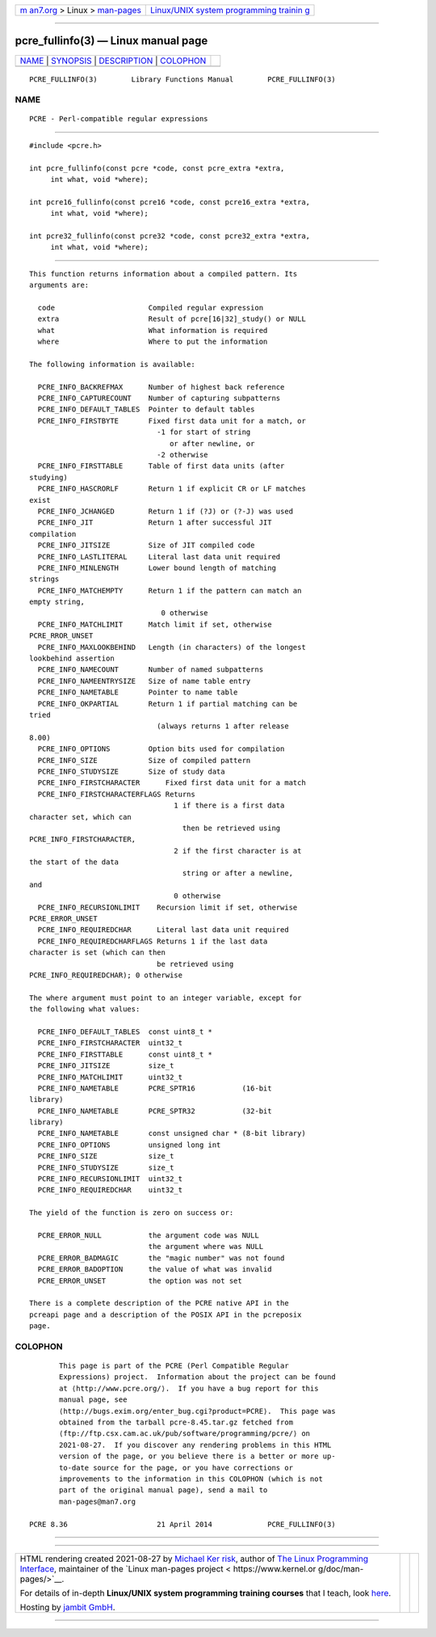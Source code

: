 .. container:: page-top

.. container:: nav-bar

   +----------------------------------+----------------------------------+
   | `m                               | `Linux/UNIX system programming   |
   | an7.org <../../../index.html>`__ | trainin                          |
   | > Linux >                        | g <http://man7.org/training/>`__ |
   | `man-pages <../index.html>`__    |                                  |
   +----------------------------------+----------------------------------+

--------------

pcre_fullinfo(3) — Linux manual page
====================================

+-----------------------------------+-----------------------------------+
| `NAME <#NAME>`__ \|               |                                   |
| `SYNOPSIS <#SYNOPSIS>`__ \|       |                                   |
| `DESCRIPTION <#DESCRIPTION>`__ \| |                                   |
| `COLOPHON <#COLOPHON>`__          |                                   |
+-----------------------------------+-----------------------------------+
| .. container:: man-search-box     |                                   |
+-----------------------------------+-----------------------------------+

::

   PCRE_FULLINFO(3)        Library Functions Manual        PCRE_FULLINFO(3)

NAME
-------------------------------------------------

::

          PCRE - Perl-compatible regular expressions


---------------------------------------------------------

::


          #include <pcre.h>

          int pcre_fullinfo(const pcre *code, const pcre_extra *extra,
               int what, void *where);

          int pcre16_fullinfo(const pcre16 *code, const pcre16_extra *extra,
               int what, void *where);

          int pcre32_fullinfo(const pcre32 *code, const pcre32_extra *extra,
               int what, void *where);


---------------------------------------------------------------

::


          This function returns information about a compiled pattern. Its
          arguments are:

            code                      Compiled regular expression
            extra                     Result of pcre[16|32]_study() or NULL
            what                      What information is required
            where                     Where to put the information

          The following information is available:

            PCRE_INFO_BACKREFMAX      Number of highest back reference
            PCRE_INFO_CAPTURECOUNT    Number of capturing subpatterns
            PCRE_INFO_DEFAULT_TABLES  Pointer to default tables
            PCRE_INFO_FIRSTBYTE       Fixed first data unit for a match, or
                                        -1 for start of string
                                           or after newline, or
                                        -2 otherwise
            PCRE_INFO_FIRSTTABLE      Table of first data units (after
          studying)
            PCRE_INFO_HASCRORLF       Return 1 if explicit CR or LF matches
          exist
            PCRE_INFO_JCHANGED        Return 1 if (?J) or (?-J) was used
            PCRE_INFO_JIT             Return 1 after successful JIT
          compilation
            PCRE_INFO_JITSIZE         Size of JIT compiled code
            PCRE_INFO_LASTLITERAL     Literal last data unit required
            PCRE_INFO_MINLENGTH       Lower bound length of matching
          strings
            PCRE_INFO_MATCHEMPTY      Return 1 if the pattern can match an
          empty string,
                                         0 otherwise
            PCRE_INFO_MATCHLIMIT      Match limit if set, otherwise
          PCRE_RROR_UNSET
            PCRE_INFO_MAXLOOKBEHIND   Length (in characters) of the longest
          lookbehind assertion
            PCRE_INFO_NAMECOUNT       Number of named subpatterns
            PCRE_INFO_NAMEENTRYSIZE   Size of name table entry
            PCRE_INFO_NAMETABLE       Pointer to name table
            PCRE_INFO_OKPARTIAL       Return 1 if partial matching can be
          tried
                                        (always returns 1 after release
          8.00)
            PCRE_INFO_OPTIONS         Option bits used for compilation
            PCRE_INFO_SIZE            Size of compiled pattern
            PCRE_INFO_STUDYSIZE       Size of study data
            PCRE_INFO_FIRSTCHARACTER      Fixed first data unit for a match
            PCRE_INFO_FIRSTCHARACTERFLAGS Returns
                                            1 if there is a first data
          character set, which can
                                              then be retrieved using
          PCRE_INFO_FIRSTCHARACTER,
                                            2 if the first character is at
          the start of the data
                                              string or after a newline,
          and
                                            0 otherwise
            PCRE_INFO_RECURSIONLIMIT    Recursion limit if set, otherwise
          PCRE_ERROR_UNSET
            PCRE_INFO_REQUIREDCHAR      Literal last data unit required
            PCRE_INFO_REQUIREDCHARFLAGS Returns 1 if the last data
          character is set (which can then
                                        be retrieved using
          PCRE_INFO_REQUIREDCHAR); 0 otherwise

          The where argument must point to an integer variable, except for
          the following what values:

            PCRE_INFO_DEFAULT_TABLES  const uint8_t *
            PCRE_INFO_FIRSTCHARACTER  uint32_t
            PCRE_INFO_FIRSTTABLE      const uint8_t *
            PCRE_INFO_JITSIZE         size_t
            PCRE_INFO_MATCHLIMIT      uint32_t
            PCRE_INFO_NAMETABLE       PCRE_SPTR16           (16-bit
          library)
            PCRE_INFO_NAMETABLE       PCRE_SPTR32           (32-bit
          library)
            PCRE_INFO_NAMETABLE       const unsigned char * (8-bit library)
            PCRE_INFO_OPTIONS         unsigned long int
            PCRE_INFO_SIZE            size_t
            PCRE_INFO_STUDYSIZE       size_t
            PCRE_INFO_RECURSIONLIMIT  uint32_t
            PCRE_INFO_REQUIREDCHAR    uint32_t

          The yield of the function is zero on success or:

            PCRE_ERROR_NULL           the argument code was NULL
                                      the argument where was NULL
            PCRE_ERROR_BADMAGIC       the "magic number" was not found
            PCRE_ERROR_BADOPTION      the value of what was invalid
            PCRE_ERROR_UNSET          the option was not set

          There is a complete description of the PCRE native API in the
          pcreapi page and a description of the POSIX API in the pcreposix
          page.

COLOPHON
---------------------------------------------------------

::

          This page is part of the PCRE (Perl Compatible Regular
          Expressions) project.  Information about the project can be found
          at ⟨http://www.pcre.org/⟩.  If you have a bug report for this
          manual page, see
          ⟨http://bugs.exim.org/enter_bug.cgi?product=PCRE⟩.  This page was
          obtained from the tarball pcre-8.45.tar.gz fetched from
          ⟨ftp://ftp.csx.cam.ac.uk/pub/software/programming/pcre/⟩ on
          2021-08-27.  If you discover any rendering problems in this HTML
          version of the page, or you believe there is a better or more up-
          to-date source for the page, or you have corrections or
          improvements to the information in this COLOPHON (which is not
          part of the original manual page), send a mail to
          man-pages@man7.org

   PCRE 8.36                     21 April 2014             PCRE_FULLINFO(3)

--------------

--------------

.. container:: footer

   +-----------------------+-----------------------+-----------------------+
   | HTML rendering        |                       | |Cover of TLPI|       |
   | created 2021-08-27 by |                       |                       |
   | `Michael              |                       |                       |
   | Ker                   |                       |                       |
   | risk <https://man7.or |                       |                       |
   | g/mtk/index.html>`__, |                       |                       |
   | author of `The Linux  |                       |                       |
   | Programming           |                       |                       |
   | Interface <https:     |                       |                       |
   | //man7.org/tlpi/>`__, |                       |                       |
   | maintainer of the     |                       |                       |
   | `Linux man-pages      |                       |                       |
   | project <             |                       |                       |
   | https://www.kernel.or |                       |                       |
   | g/doc/man-pages/>`__. |                       |                       |
   |                       |                       |                       |
   | For details of        |                       |                       |
   | in-depth **Linux/UNIX |                       |                       |
   | system programming    |                       |                       |
   | training courses**    |                       |                       |
   | that I teach, look    |                       |                       |
   | `here <https://ma     |                       |                       |
   | n7.org/training/>`__. |                       |                       |
   |                       |                       |                       |
   | Hosting by `jambit    |                       |                       |
   | GmbH                  |                       |                       |
   | <https://www.jambit.c |                       |                       |
   | om/index_en.html>`__. |                       |                       |
   +-----------------------+-----------------------+-----------------------+

--------------

.. container:: statcounter

   |Web Analytics Made Easy - StatCounter|

.. |Cover of TLPI| image:: https://man7.org/tlpi/cover/TLPI-front-cover-vsmall.png
   :target: https://man7.org/tlpi/
.. |Web Analytics Made Easy - StatCounter| image:: https://c.statcounter.com/7422636/0/9b6714ff/1/
   :class: statcounter
   :target: https://statcounter.com/
